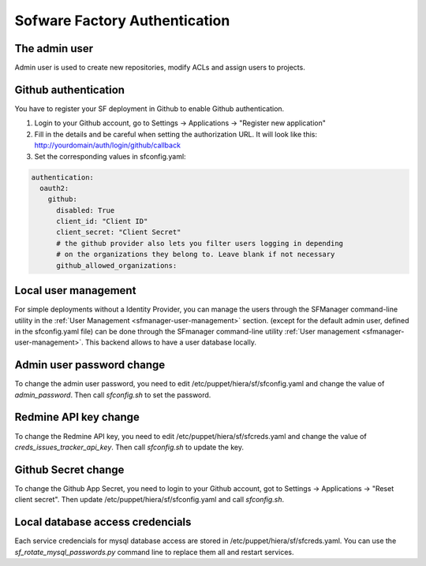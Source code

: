 .. _authentication:

Sofware Factory Authentication
------------------------------

The admin user
^^^^^^^^^^^^^^

Admin user is used to create new repositories, modify ACLs and assign users to projects.


Github authentication
^^^^^^^^^^^^^^^^^^^^^

You have to register your SF deployment in Github to enable Github
authentication.

#. Login to your Github account, go to Settings -> Applications -> "Register new application"
#. Fill in the details and be careful when setting the authorization URL. It will look
   like this: http://yourdomain/auth/login/github/callback
#. Set the corresponding values in sfconfig.yaml:

.. code-block:: yaml

 authentication:
   oauth2:
     github:
       disabled: True
       client_id: "Client ID"
       client_secret: "Client Secret"
       # the github provider also lets you filter users logging in depending
       # on the organizations they belong to. Leave blank if not necessary
       github_allowed_organizations:


Local user management
^^^^^^^^^^^^^^^^^^^^^

For simple deployments without a Identity Provider,
you can manage the users through the SFManager command-line utility in the :ref:`User Management <sfmanager-user-management>` section.
(except for the default admin user, defined in the sfconfig.yaml file)
can be done through the SFmanager command-line utility :ref:`User management <sfmanager-user-management>`. This backend allows to have
a user database locally.


Admin user password change
^^^^^^^^^^^^^^^^^^^^^^^^^^

To change the admin user password, you need to edit /etc/puppet/hiera/sf/sfconfig.yaml and change the value
of `admin_password`. Then call `sfconfig.sh` to set the password.


Redmine API key change
^^^^^^^^^^^^^^^^^^^^^^

To change the Redmine API key, you need to edit /etc/puppet/hiera/sf/sfcreds.yaml and change the value of
`creds_issues_tracker_api_key`. Then call `sfconfig.sh` to update the key.


Github Secret change
^^^^^^^^^^^^^^^^^^^^

To change the Github App Secret, you need to login to your Github account, got to Settings -> Applications ->
"Reset client secret". Then update /etc/puppet/hiera/sf/sfconfig.yaml and call `sfconfig.sh`.


Local database access credencials
^^^^^^^^^^^^^^^^^^^^^^^^^^^^^^^^^

Each service credencials for mysql database access are stored in /etc/puppet/hiera/sf/sfcreds.yaml.
You can use the `sf_rotate_mysql_passwords.py` command line to replace them all and restart services.
